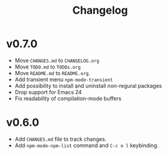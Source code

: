 #+title: Changelog

* v0.7.0
- Move ~CHANGES.md~ to ~CHANGELOG.org~
- Move ~TODO.md~ to ~TODOs.org~
- Move ~README.md~ to ~README.org~.
- Add transient menu ~npm-mode-transient~
- Add possibility to install and uninstall non-regural packages
- Drop support for Emacs 24
- Fix readability of compilation-mode buffers

* v0.6.0
- Add ~CHANGES.md~ file to track changes.
- Add ~npm-mode-npm-list~ command and ~C-c n l~ keybinding.
